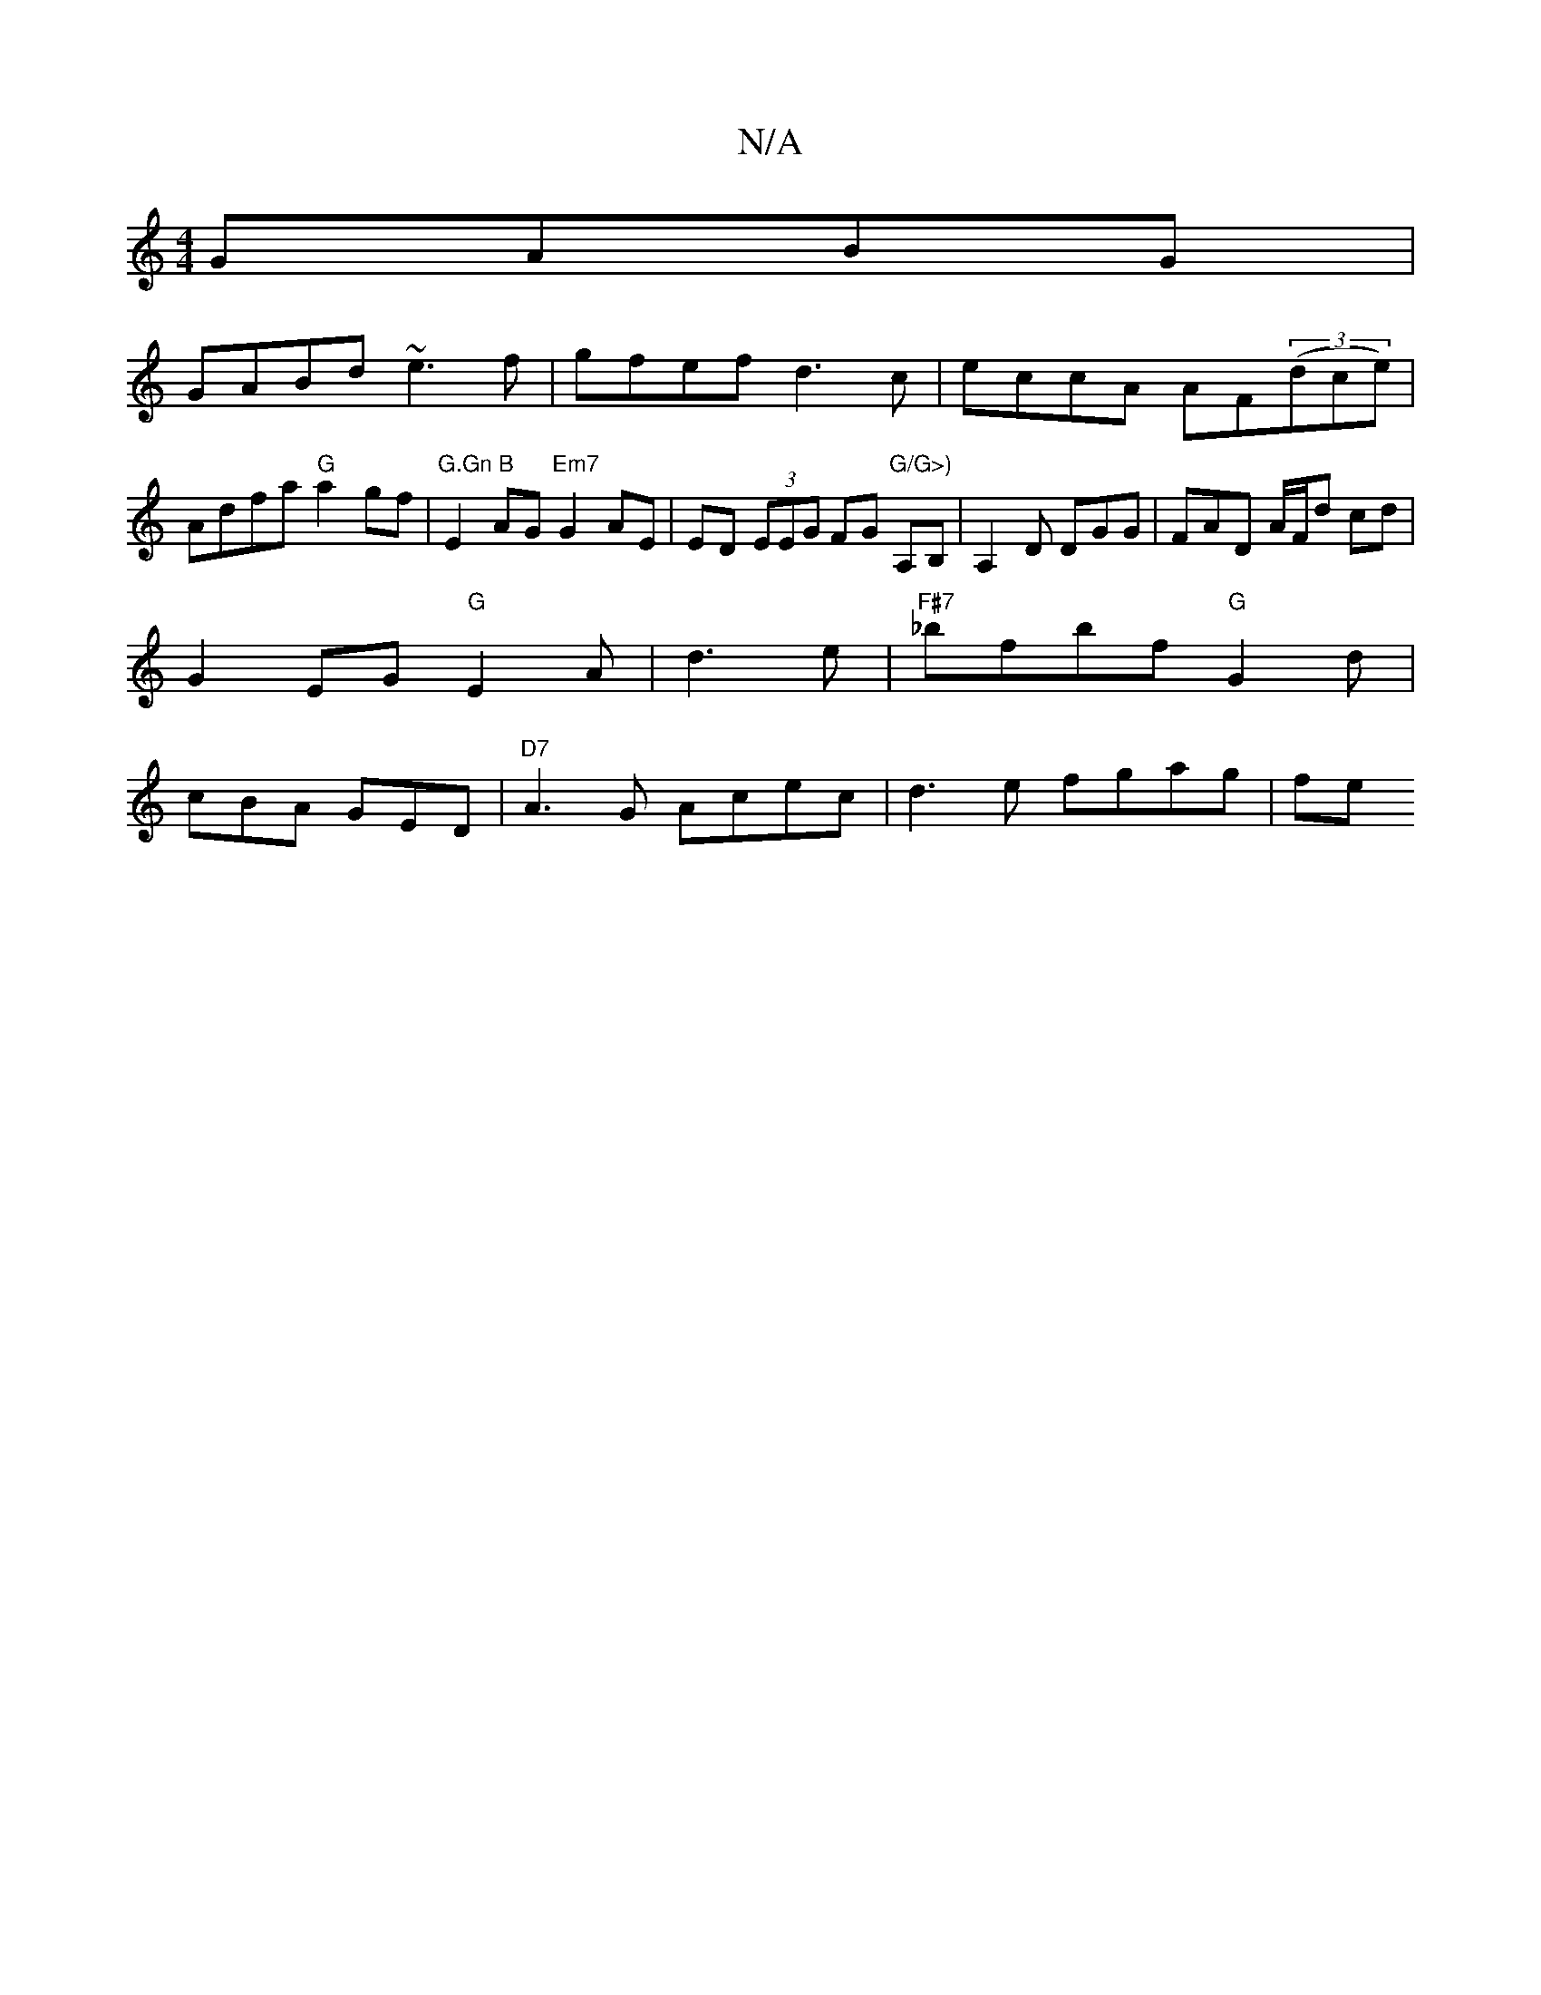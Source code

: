 X:1
T:N/A
M:4/4
R:N/A
K:Cmajor
GABG|
GABd ~e3f|gfef d3c|eccA AF(3(dce)|Adfa "G"a2 gf|"G.Gn B"E2 AG "Em7"G2 AE|ED (3EEG FG "G/G>)"A,B, | A,2 D DGG|FAD A/F/d cd |
G2 EG "G"E2 A|d3 e|"F#7"_bfbf "G"G2d|
cBA GED|"D7"A3G Acec|d3e fgag|fe